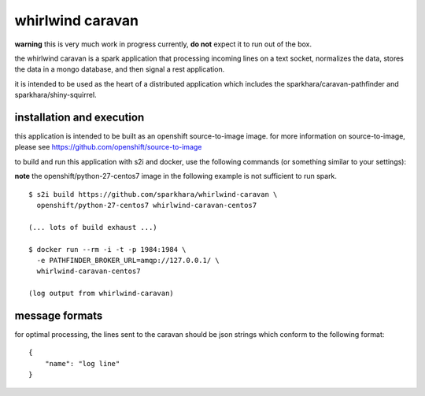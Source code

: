 whirlwind caravan
=================

**warning** this is very much work in progress currently, **do not**
expect it to run out of the box.

the whirlwind caravan is a spark application that processing incoming
lines on a text socket, normalizes the data, stores the data in a
mongo database, and then signal a rest application.

it is intended to be used as the heart of a distributed application
which includes the sparkhara/caravan-pathfinder and
sparkhara/shiny-squirrel.


installation and execution
--------------------------

this application is intended to be built as an openshift
source-to-image image. for more information on source-to-image, please
see https://github.com/openshift/source-to-image

to build and run this application with s2i and docker, use the
following commands (or something similar to your settings):

**note** the openshift/python-27-centos7 image in the following example
is not sufficient to run spark.

::

    $ s2i build https://github.com/sparkhara/whirlwind-caravan \
      openshift/python-27-centos7 whirlwind-caravan-centos7

    (... lots of build exhaust ...)

    $ docker run --rm -i -t -p 1984:1984 \
      -e PATHFINDER_BROKER_URL=amqp://127.0.0.1/ \
      whirlwind-caravan-centos7

    (log output from whirlwind-caravan)

message formats
---------------

for optimal processing, the lines sent to the caravan should be json
strings which conform to the following format:

::

    {
        "name": "log line"
    }

